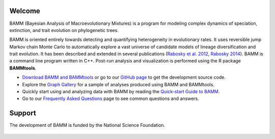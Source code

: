 Welcome
=======

BAMM (Bayesian Analysis of Macroevolutionary Mixtures) is a program for
modeling complex dynamics of speciation, extinction, and trait evolution on
phylogenetic trees.

BAMM is oriented entirely towards detecting and quantifying heterogeneity in
evolutionary rates. It uses reversible jump Markov chain Monte Carlo to
automatically explore a vast universe of candidate models of lineage
diversification and trait evolution. It has been described and extended in
several publications (`Rabosky et al. 2012
<http://www.nature.com/ncomms/2013/130606/ncomms2958/full/ncomms2958.html>`_,
`Rabosky 2014
<http://www.plosone.org/article/info%3Adoi%2F10.1371%2Fjournal.pone.0089543>`_).
BAMM is a command line program written in
C++. Post-run analysis and visualization is performed using the R package
**BAMMtools**.

- `Download BAMM and BAMMtools <downloads.html>`_ or go to our
  `GitHub page <https://github.com/macroevolution/bamm>`_
  to get the development source code.

- Explore the `Graph Gallery <bammgraph.html>`_ for a sample of analyses
  produced using BAMM and BAMMtools.

- Quickly start using and analyzing data with BAMM by reading the
  `Quick-start Guide to BAMM <quickstart.html>`_.

- Go to our `Frequently Asked Questions <faq.html>`_ page to see common
  questions and answers.

Support
=======

The development of BAMM is funded by the National Science Foundation.

.. figure:: nsf-logo.gif
   :width: 58
